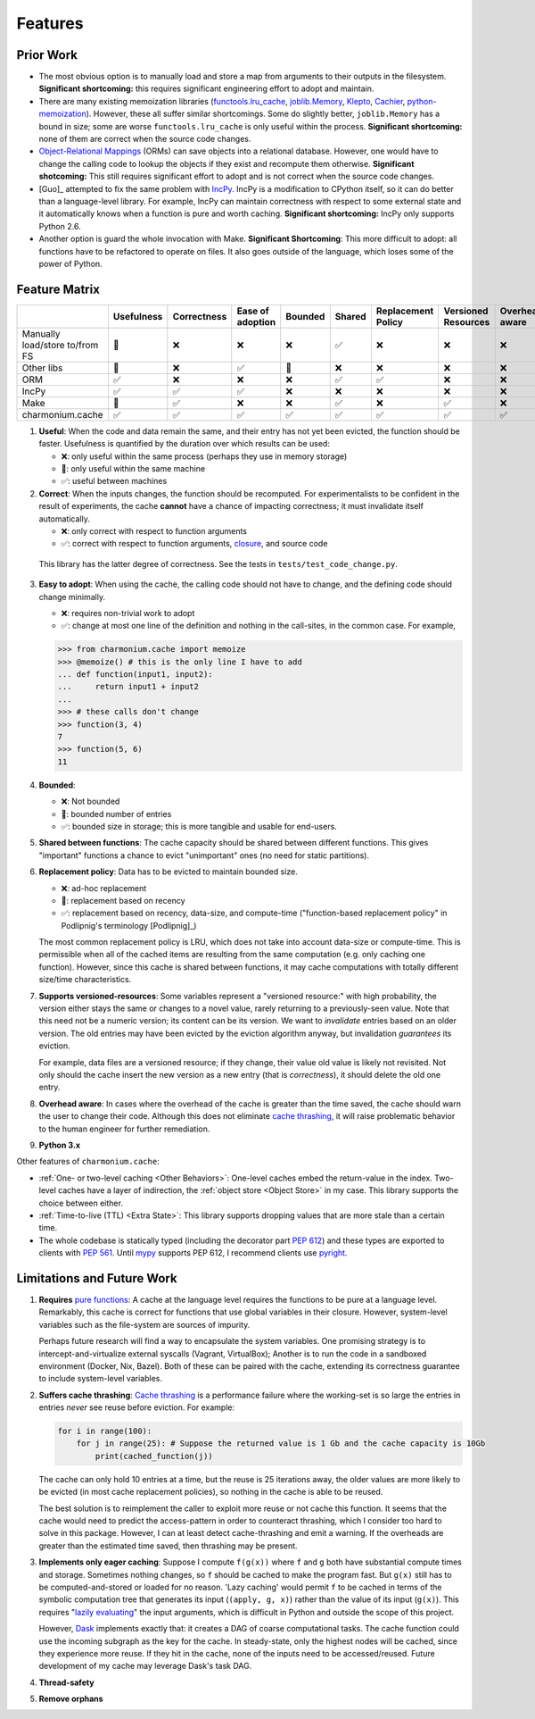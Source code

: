 ========
Features
========

Prior Work
----------

- The most obvious option is to manually load and store a map from arguments to
  their outputs in the filesystem. **Significant shortcoming:** this requires
  significant engineering effort to adopt and maintain.

- There are many existing memoization libraries (`functools.lru_cache`_,
  `joblib.Memory`_, `Klepto`_, `Cachier`_, `python-memoization`_). However,
  these all suffer similar shortcomings. Some do slightly better,
  ``joblib.Memory`` has a bound in size; some are worse ``functools.lru_cache``
  is only useful within the process. **Significant shortcoming:** none of them
  are correct when the source code changes.

- `Object-Relational Mappings`_ (ORMs) can save objects into a relational
  database. However, one would have to change the calling code to lookup the
  objects if they exist and recompute them otherwise. **Significant
  shotcoming:** This still requires significant effort to adopt and is not
  correct when the source code changes.

- [Guo]_ attempted to fix the same problem with `IncPy`_. IncPy is a
  modification to CPython itself, so it can do better than a language-level
  library. For example, IncPy can maintain correctness with respect to some
  external state and it automatically knows when a function is pure and worth
  caching. **Significant shortcoming:** IncPy only supports Python 2.6.

- Another option is guard the whole invocation with Make. **Significant
  Shortcoming**: This more difficult to adopt: all functions have to be
  refactored to operate on files. It also goes outside of the language, which
  loses some of the power of Python.

Feature Matrix
--------------

+------------------+----------+-----------+--------+-------+------+-----------+---------+--------+------+
|                  |Usefulness|Correctness|Ease    |Bounded|Shared|Replacement|Versioned|Overhead|Python|
|                  |          |           |of      |       |      |Policy     |Resources|aware   |3.x   |
|                  |          |           |adoption|       |      |           |         |        |      |
|                  |          |           |        |       |      |           |         |        |      |
|                  |          |           |        |       |      |           |         |        |      |
+==================+==========+===========+========+=======+======+===========+=========+========+======+
|Manually          |    🔶    |    ❌     |   ❌   |  ❌   |  ✅  |    ❌     |    ❌   |   ❌   |  ✅  |
|load/store to/from|          |           |        |       |      |           |         |        |      |
|FS                |          |           |        |       |      |           |         |        |      |
+------------------+----------+-----------+--------+-------+------+-----------+---------+--------+------+
|Other             |    🔶    |    ❌     |   ✅   |  🔶   |  ❌  |    ❌     |    ❌   |   ❌   |  ✅  |
|libs              |          |           |        |       |      |           |         |        |      |
+------------------+----------+-----------+--------+-------+------+-----------+---------+--------+------+
|ORM               |    ✅    |    ❌     |   ❌   |  ❌   |  ✅  |    ✅     |    ❌   |   ❌   |  ✅  |
+------------------+----------+-----------+--------+-------+------+-----------+---------+--------+------+
|IncPy             |    ✅    |    ✅     |   ✅   |  ❌   |  ❌  |    ❌     |    ❌   |   ❌   |  ❌  |
+------------------+----------+-----------+--------+-------+------+-----------+---------+--------+------+
|Make              |    🔶    |    ✅     |   ❌   |  ❌   |  ✅  |    ❌     |    ✅   |   ❌   |  ✅  |
+------------------+----------+-----------+--------+-------+------+-----------+---------+--------+------+
|charmonium.cache  |    ✅    |    ✅     |   ✅   |  ✅   |  ✅  |    ✅     |    ✅   |   ✅   |  ✅  |
+------------------+----------+-----------+--------+-------+------+-----------+---------+--------+------+

1. **Useful**: When the code and data remain the same, and their entry has not
   yet been evicted, the function should be faster. Usefulness is quantified by
   the duration over which results can be used:

   - ❌: only useful within the same process (perhaps they use in memory
     storage)
   - 🔶: only useful within the same machine
   - ✅: useful between machines

2. **Correct**: When the inputs changes, the function should be recomputed. For
   experimentalists to be confident in the result of experiments, the cache
   **cannot** have a chance of impacting correctness; it must invalidate itself
   automatically.

   - ❌: only correct with respect to function arguments
   - ✅: correct with respect to function arguments, `closure`_, and source code

  This library has the latter degree of correctness. See the tests in
  ``tests/test_code_change.py``.

3. **Easy to adopt**: When using the cache, the calling code should not have to
   change, and the defining code should change minimally.

   - ❌: requires non-trivial work to adopt
   - ✅: change at most one line of the definition and nothing in the call-sites, in the common case. For example,

   .. code:: python

    >>> from charmonium.cache import memoize
    >>> @memoize() # this is the only line I have to add
    ... def function(input1, input2):
    ...     return input1 + input2
    ... 
    >>> # these calls don't change
    >>> function(3, 4)
    7
    >>> function(5, 6)
    11

4. **Bounded**:

   - ❌: Not bounded
   - 🔶: bounded number of entries
   - ✅: bounded size in storage; this is more tangible and usable for
     end-users.

5. **Shared between functions**: The cache capacity should be shared between
   different functions. This gives "important" functions a chance to evict
   "unimportant" ones (no need for static partitions).

6. **Replacement policy**: Data has to be evicted to maintain bounded size.

   - ❌: ad-hoc replacement
   - 🔶: replacement based on recency
   - ✅: replacement based on recency, data-size, and compute-time
     ("function-based replacement policy" in Podlipnig's terminology
     [Podlipnig]_)

   The most common replacement policy is LRU, which does not take into account
   data-size or compute-time. This is permissible when all of the cached items
   are resulting from the same computation (e.g. only caching one
   function). However, since this cache is shared between functions, it may
   cache computations with totally different size/time characteristics.

7. **Supports versioned-resources**: Some variables represent a "versioned
   resource:" with high probability, the version either stays the same or
   changes to a novel value, rarely returning to a previously-seen value. Note
   that this need not be a numeric version; its content can be its version. We
   want to *invalidate* entries based on an older version. The old entries may
   have been evicted by the eviction algorithm anyway, but invalidation
   *guarantees* its eviction.

   For example, data files are a versioned resource; if they change, their value
   old value is likely not revisited. Not only should the cache insert the new
   version as a new entry (that is *correctness*), it should delete the old one
   entry.

8. **Overhead aware**: In cases where the overhead of the cache is greater than
   the time saved, the cache should warn the user to change their code. Although
   this does not eliminate `cache thrashing`_, it will raise problematic
   behavior to the human engineer for further remediation.

9. **Python 3.x**

Other features of ``charmonium.cache``:

- :ref:`One- or two-level caching <Other Behaviors>`: One-level caches embed the
  return-value in the index. Two-level caches have a layer of indirection, the
  :ref:`object store <Object Store>` in my case. This library supports the
  choice between either.

- :ref:`Time-to-live (TTL) <Extra State>`: This library supports dropping values
  that are more stale than a certain time.

- The whole codebase is statically typed (including the decorator part `PEP
  612`_) and these types are exported to clients with `PEP 561`_. Until `mypy`_
  supports PEP 612, I recommend clients use `pyright`_.

Limitations and Future Work
---------------------------

1. **Requires** `pure functions`_: A cache at the language level requires the
   functions to be pure at a language level. Remarkably, this cache is correct
   for functions that use global variables in their closure. However,
   system-level variables such as the file-system are sources of impurity.

   Perhaps future research will find a way to encapsulate the system
   variables. One promising strategy is to intercept-and-virtualize external
   syscalls (Vagrant, VirtualBox); Another is to run the code in a sandboxed
   environment (Docker, Nix, Bazel). Both of these can be paired with the cache,
   extending its correctness guarantee to include system-level variables.

2. **Suffers cache thrashing**: `Cache thrashing`_ is a performance failure
   where the working-set is so large the entries in entries *never* see reuse
   before eviction. For example:

   .. code:: python

    for i in range(100):
        for j in range(25): # Suppose the returned value is 1 Gb and the cache capacity is 10Gb
            print(cached_function(j))

   The cache can only hold 10 entries at a time, but the reuse is 25 iterations
   away, the older values are more likely to be evicted (in most cache
   replacement policies), so nothing in the cache is able to be reused.

   The best solution is to reimplement the caller to exploit more reuse or not
   cache this function. It seems that the cache would need to predict the
   access-pattern in order to counteract thrashing, which I consider too hard to
   solve in this package. However, I can at least detect cache-thrashing and
   emit a warning. If the overheads are greater than the estimated time saved,
   then thrashing may be present.

3. **Implements only eager caching**: Suppose I compute ``f(g(x))`` where ``f``
   and ``g`` both have substantial compute times and storage. Sometimes nothing
   changes, so ``f`` should be cached to make the program fast. But ``g(x)``
   still has to be computed-and-stored or loaded for no reason. 'Lazy caching'
   would permit ``f`` to be cached in terms of the symbolic computation tree
   that generates its input (``(apply, g, x)``) rather than the value of its input
   (``g(x)``). This requires "`lazily evaluating`_" the input arguments, which
   is difficult in Python and outside the scope of this project.

   However, `Dask`_ implements exactly that: it creates a DAG of coarse
   computational tasks. The cache function could use the incoming subgraph as
   the key for the cache. In steady-state, only the highest nodes will be
   cached, since they experience more reuse. If they hit in the cache, none of
   the inputs need to be accessed/reused. Future development of my cache may
   leverage Dask's task DAG.

4. **Thread-safety**

5. **Remove orphans**

.. _`pure functions`: https://en.wikipedia.org/wiki/Pure_function
.. _`cache thrashing`: https://en.wikipedia.org/wiki/Thrashing_(computer_science)
.. _`LRU`: https://en.wikipedia.org/wiki/Cache_replacement_policies#Least_recently_used_(LRU)
.. _`closure`: https://en.wikipedia.org/wiki/Closure_(computer_programming)
.. _`decorator`: https://en.wikipedia.org/wiki/Python_syntax_and_semantics#Decorators
.. _`functools.lru_cache`: https://docs.python.org/3/library/functools.html#functools.lru_cache
.. _`joblib.Memory`: https://joblib.readthedocs.io/en/latest/memory.html
.. _`Klepto`: https://klepto.readthedocs.io/en/latest/
.. _`Cachier`: https://github.com/shaypal5/cachier
.. _`IncPy`: https://web.archive.org/web/20120703015846/http://www.pgbovine.net/incpy.html
.. _`python-memoization`: https://github.com/lonelyenvoy/python-memoization
.. _`Object-Relational Mappings`: https://en.wikipedia.org/wiki/Object%E2%80%93relational_mapping
.. _`lazily evaluating`: https://en.wikipedia.org/wiki/Lazy_evaluation
.. _`Dask`: https://docs.dask.org/en/latest/
.. _`mypy`: http://mypy-lang.org/
.. _`pyright`: https://github.com/microsoft/pyright
.. _`PEP 561`: https://www.python.org/dev/peps/pep-0561/
.. _`PEP 612`: https://www.python.org/dev/peps/pep-0612/
